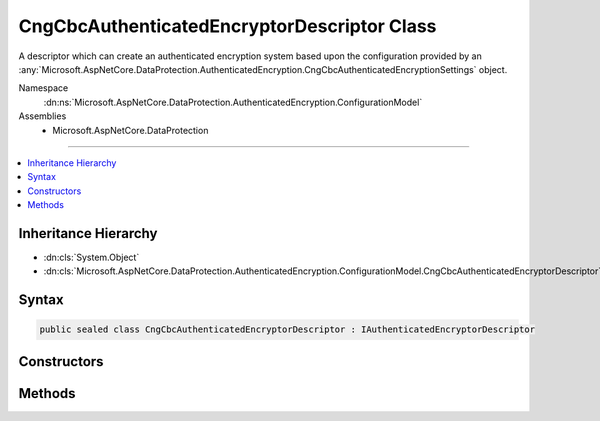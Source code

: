 

CngCbcAuthenticatedEncryptorDescriptor Class
============================================






A descriptor which can create an authenticated encryption system based upon the
configuration provided by an :any:`Microsoft.AspNetCore.DataProtection.AuthenticatedEncryption.CngCbcAuthenticatedEncryptionSettings` object.


Namespace
    :dn:ns:`Microsoft.AspNetCore.DataProtection.AuthenticatedEncryption.ConfigurationModel`
Assemblies
    * Microsoft.AspNetCore.DataProtection

----

.. contents::
   :local:



Inheritance Hierarchy
---------------------


* :dn:cls:`System.Object`
* :dn:cls:`Microsoft.AspNetCore.DataProtection.AuthenticatedEncryption.ConfigurationModel.CngCbcAuthenticatedEncryptorDescriptor`








Syntax
------

.. code-block:: csharp

    public sealed class CngCbcAuthenticatedEncryptorDescriptor : IAuthenticatedEncryptorDescriptor








.. dn:class:: Microsoft.AspNetCore.DataProtection.AuthenticatedEncryption.ConfigurationModel.CngCbcAuthenticatedEncryptorDescriptor
    :hidden:

.. dn:class:: Microsoft.AspNetCore.DataProtection.AuthenticatedEncryption.ConfigurationModel.CngCbcAuthenticatedEncryptorDescriptor

Constructors
------------

.. dn:class:: Microsoft.AspNetCore.DataProtection.AuthenticatedEncryption.ConfigurationModel.CngCbcAuthenticatedEncryptorDescriptor
    :noindex:
    :hidden:

    
    .. dn:constructor:: Microsoft.AspNetCore.DataProtection.AuthenticatedEncryption.ConfigurationModel.CngCbcAuthenticatedEncryptorDescriptor.CngCbcAuthenticatedEncryptorDescriptor(Microsoft.AspNetCore.DataProtection.AuthenticatedEncryption.CngCbcAuthenticatedEncryptionSettings, Microsoft.AspNetCore.DataProtection.ISecret)
    
        
    
        
        :type settings: Microsoft.AspNetCore.DataProtection.AuthenticatedEncryption.CngCbcAuthenticatedEncryptionSettings
    
        
        :type masterKey: Microsoft.AspNetCore.DataProtection.ISecret
    
        
        .. code-block:: csharp
    
            public CngCbcAuthenticatedEncryptorDescriptor(CngCbcAuthenticatedEncryptionSettings settings, ISecret masterKey)
    
    .. dn:constructor:: Microsoft.AspNetCore.DataProtection.AuthenticatedEncryption.ConfigurationModel.CngCbcAuthenticatedEncryptorDescriptor.CngCbcAuthenticatedEncryptorDescriptor(Microsoft.AspNetCore.DataProtection.AuthenticatedEncryption.CngCbcAuthenticatedEncryptionSettings, Microsoft.AspNetCore.DataProtection.ISecret, System.IServiceProvider)
    
        
    
        
        :type settings: Microsoft.AspNetCore.DataProtection.AuthenticatedEncryption.CngCbcAuthenticatedEncryptionSettings
    
        
        :type masterKey: Microsoft.AspNetCore.DataProtection.ISecret
    
        
        :type services: System.IServiceProvider
    
        
        .. code-block:: csharp
    
            public CngCbcAuthenticatedEncryptorDescriptor(CngCbcAuthenticatedEncryptionSettings settings, ISecret masterKey, IServiceProvider services)
    

Methods
-------

.. dn:class:: Microsoft.AspNetCore.DataProtection.AuthenticatedEncryption.ConfigurationModel.CngCbcAuthenticatedEncryptorDescriptor
    :noindex:
    :hidden:

    
    .. dn:method:: Microsoft.AspNetCore.DataProtection.AuthenticatedEncryption.ConfigurationModel.CngCbcAuthenticatedEncryptorDescriptor.CreateEncryptorInstance()
    
        
        :rtype: Microsoft.AspNetCore.DataProtection.AuthenticatedEncryption.IAuthenticatedEncryptor
    
        
        .. code-block:: csharp
    
            public IAuthenticatedEncryptor CreateEncryptorInstance()
    
    .. dn:method:: Microsoft.AspNetCore.DataProtection.AuthenticatedEncryption.ConfigurationModel.CngCbcAuthenticatedEncryptorDescriptor.ExportToXml()
    
        
        :rtype: Microsoft.AspNetCore.DataProtection.AuthenticatedEncryption.ConfigurationModel.XmlSerializedDescriptorInfo
    
        
        .. code-block:: csharp
    
            public XmlSerializedDescriptorInfo ExportToXml()
    

